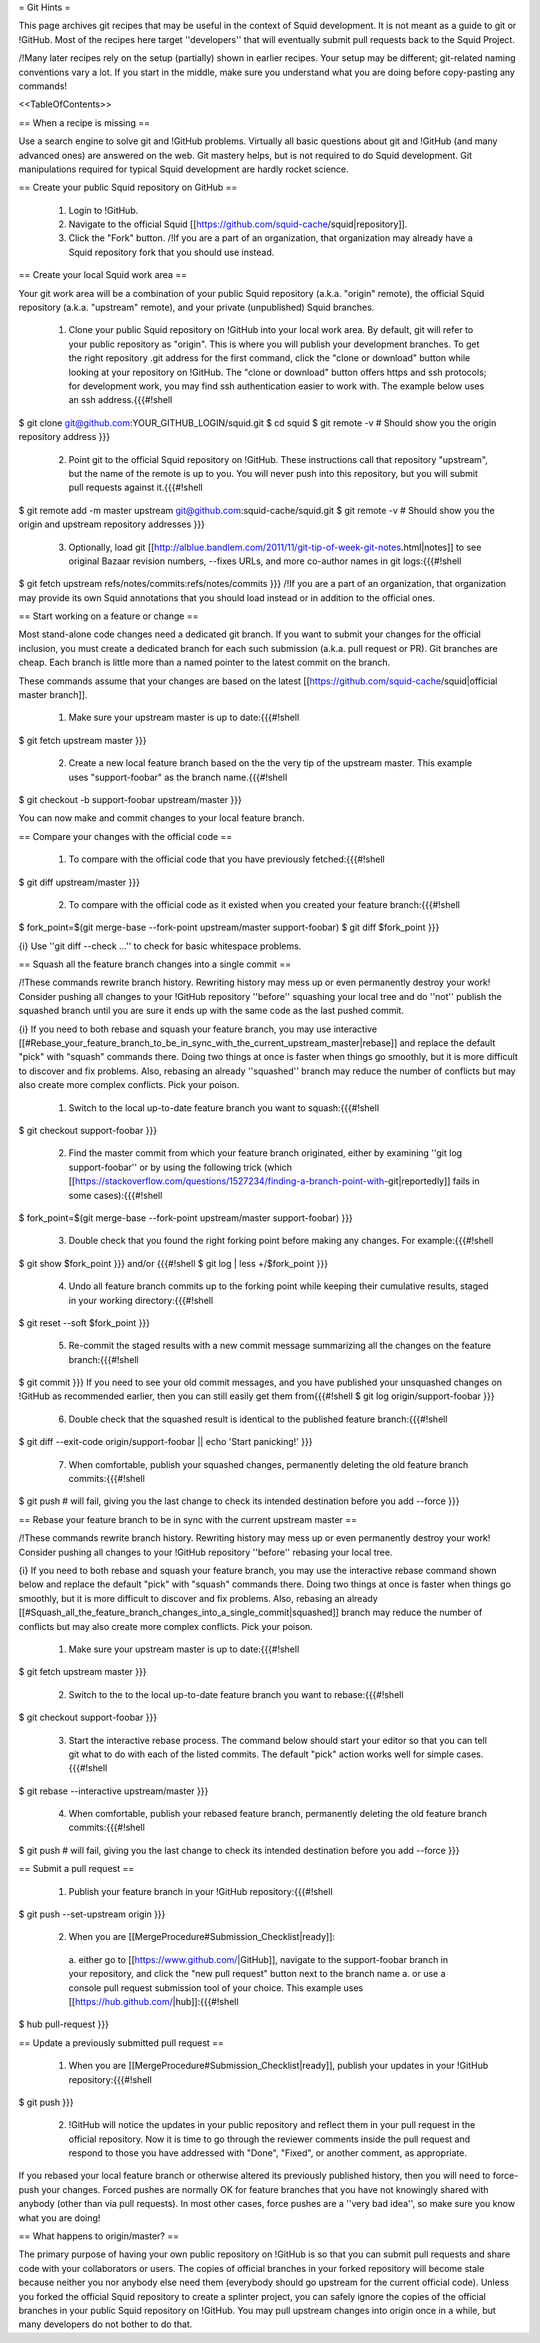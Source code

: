 = Git Hints =

This page archives git recipes that may be useful in the context of Squid development. It is not meant as a guide to git or !GitHub. Most of the recipes here target ''developers'' that will eventually submit pull requests back to the Squid Project.

/!\ Many later recipes rely on the setup (partially) shown in earlier recipes. Your setup may be different; git-related naming conventions vary a lot. If you start in the middle, make sure you understand what you are doing before copy-pasting any commands!


<<TableOfContents>>

== When a recipe is missing ==

Use a search engine to solve git and !GitHub problems. Virtually all basic questions about git and !GitHub (and many advanced ones) are answered on the web. Git mastery helps, but is not required to do Squid development. Git manipulations required for typical Squid development are hardly rocket science.

== Create your public Squid repository on GitHub ==

 1. Login to !GitHub.
 2. Navigate to the official Squid [[https://github.com/squid-cache/squid|repository]].
 3. Click the "Fork" button. /!\ If you are a part of an organization, that organization may already have a Squid repository fork that you should use instead.


== Create your local Squid work area ==

Your git work area will be a combination of your public Squid repository (a.k.a. "origin" remote), the official Squid repository (a.k.a. "upstream" remote), and your private (unpublished) Squid branches.

 1. Clone your public Squid repository on !GitHub into your local work area. By default, git will refer to your public repository as "origin". This is where you will publish your development branches. To get the right repository .git address for the first command, click the "clone or download" button while looking at your repository on !GitHub. The "clone or download" button offers https and ssh protocols; for development work, you may find ssh authentication easier to work with. The example below uses an ssh address.{{{#!shell
$ git clone git@github.com:YOUR_GITHUB_LOGIN/squid.git
$ cd squid
$ git remote -v # Should show you the origin repository address
}}}
 2. Point git to the official Squid repository on !GitHub. These instructions call that repository "upstream", but the name of the remote is up to you. You will never push into this repository, but you will submit pull requests against it.{{{#!shell
$ git remote add -m master upstream git@github.com:squid-cache/squid.git
$ git remote -v # Should show you the origin and upstream repository addresses
}}}
 3. Optionally, load git [[http://alblue.bandlem.com/2011/11/git-tip-of-week-git-notes.html|notes]] to see original Bazaar revision numbers, --fixes URLs, and more co-author names in git logs:{{{#!shell
$ git fetch upstream refs/notes/commits:refs/notes/commits
}}} /!\ If you are a part of an organization, that organization may provide its own Squid annotations that you should load instead or in addition to the official ones.

== Start working on a feature or change ==

Most stand-alone code changes need a dedicated git branch. If you want to submit your changes for the official inclusion, you must create a dedicated branch for each such submission (a.k.a. pull request or PR). Git branches are cheap. Each branch is little more than a named pointer to the latest commit on the branch.

These commands assume that your changes are based on the latest [[https://github.com/squid-cache/squid|official master branch]].


 1. Make sure your upstream master is up to date:{{{#!shell
$ git fetch upstream master
}}}
 2. Create a new local feature branch based on the the very tip of the upstream master. This example uses "support-foobar" as the branch name.{{{#!shell
$ git checkout -b support-foobar upstream/master
}}}

You can now make and commit changes to your local feature branch.


== Compare your changes with the official code ==

 1. To compare with the official code that you have previously fetched:{{{#!shell
$ git diff upstream/master
}}}
 2. To compare with the official code as it existed when you created your feature branch:{{{#!shell
$ fork_point=$(git merge-base --fork-point upstream/master support-foobar)
$ git diff $fork_point
}}}

{i} Use ''git diff --check ...'' to check for basic whitespace problems.


== Squash all the feature branch changes into a single commit ==

/!\ These commands rewrite branch history. Rewriting history may mess up or even permanently destroy your work! Consider pushing all changes to your !GitHub repository ''before'' squashing your local tree and do ''not'' publish the squashed branch until you are sure it ends up with the same code as the last pushed commit.

{i} If you need to both rebase and squash your feature branch, you may use interactive [[#Rebase_your_feature_branch_to_be_in_sync_with_the_current_upstream_master|rebase]] and replace the default "pick" with "squash" commands there. Doing two things at once is faster when things go smoothly, but it is more difficult to discover and fix problems. Also, rebasing an already ''squashed'' branch may reduce the number of conflicts but may also create more complex conflicts. Pick your poison.

 1. Switch to the local up-to-date feature branch you want to squash:{{{#!shell
$ git checkout support-foobar
}}}
 2. Find the master commit from which your feature branch originated, either by examining ''git log support-foobar'' or by using the following trick (which [[https://stackoverflow.com/questions/1527234/finding-a-branch-point-with-git|reportedly]] fails in some cases):{{{#!shell
$ fork_point=$(git merge-base --fork-point upstream/master support-foobar)
}}}
 3. Double check that you found the right forking point before making any changes. For example:{{{#!shell
$ git show $fork_point
}}} and/or {{{#!shell
$ git log | less +/$fork_point
}}}
 4. Undo all feature branch commits up to the forking point while keeping their cumulative results, staged in your working directory:{{{#!shell
$ git reset --soft $fork_point
}}}
 5. Re-commit the staged results with a new commit message summarizing all the changes on the feature branch:{{{#!shell
$ git commit
}}} If you need to see your old commit messages, and you have published your unsquashed changes on !GitHub as recommended earlier, then you can still easily get them from{{{#!shell
$ git log origin/support-foobar
}}}
 6. Double check that the squashed result is identical to the published feature branch:{{{#!shell
$ git diff --exit-code origin/support-foobar || echo 'Start panicking!'
}}}
 7. When comfortable, publish your squashed changes, permanently deleting the old feature branch commits:{{{#!shell
$ git push # will fail, giving you the last change to check its intended destination before you add --force
}}}


== Rebase your feature branch to be in sync with the current upstream master ==

/!\ These commands rewrite branch history. Rewriting history may mess up or even permanently destroy your work! Consider pushing all changes to your !GitHub repository ''before'' rebasing your local tree.

{i} If you need to both rebase and squash your feature branch, you may use the interactive rebase command shown below and replace the default "pick" with "squash" commands there. Doing two things at once is faster when things go smoothly, but it is more difficult to discover and fix problems. Also, rebasing an already [[#Squash_all_the_feature_branch_changes_into_a_single_commit|squashed]]  branch may reduce the number of conflicts but may also create more complex conflicts. Pick your poison.

 1. Make sure your upstream master is up to date:{{{#!shell
$ git fetch upstream master
}}}
 2. Switch to the to the local up-to-date feature branch you want to rebase:{{{#!shell
$ git checkout support-foobar
}}}
 3. Start the interactive rebase process. The command below should start your editor so that you can tell git what to do with each of the listed commits. The default "pick" action works well for simple cases.{{{#!shell
$ git rebase --interactive upstream/master
}}}
 4. When comfortable, publish your rebased feature branch, permanently deleting the old feature branch commits:{{{#!shell
$ git push # will fail, giving you the last change to check its intended destination before you add --force
}}}


== Submit a pull request ==


 1. Publish your feature branch in your !GitHub repository:{{{#!shell
$ git push --set-upstream origin
}}}
 2. When you are [[MergeProcedure#Submission_Checklist|ready]]:

  a. either go to [[https://www.github.com/|GitHub]], navigate to the support-foobar branch in your repository, and click the "new pull request" button next to the branch name
  a. or use a console pull request submission tool of your choice. This example uses [[https://hub.github.com/|hub]]:{{{#!shell
$ hub pull-request
}}}

== Update a previously submitted pull request ==

 1. When you are [[MergeProcedure#Submission_Checklist|ready]], publish your updates in your !GitHub repository:{{{#!shell
$ git push
}}}
 2. !GitHub will notice the updates in your public repository and reflect them in your pull request in the official repository. Now it is time to go through the reviewer comments inside the pull request and respond to those you have addressed with "Done", "Fixed", or another comment, as appropriate.


If you rebased your local feature branch or otherwise altered its previously published history, then you will need to force-push your changes. Forced pushes are normally OK for feature branches that you have not knowingly shared with anybody (other than via pull requests). In most other cases, force pushes are a ''very bad idea'', so make sure you know what you are doing!

== What happens to origin/master? ==

The primary purpose of having your own public repository on !GitHub is so that you can submit pull requests and share code with your collaborators or users. The copies of official branches in your forked repository will become stale because neither you nor anybody else need them (everybody should go upstream for the current official code). Unless you forked the official Squid repository to create a splinter project, you can safely ignore the copies of the official branches in your public Squid repository on !GitHub. You may pull upstream changes into origin once in a while, but many developers do not bother to do that.
